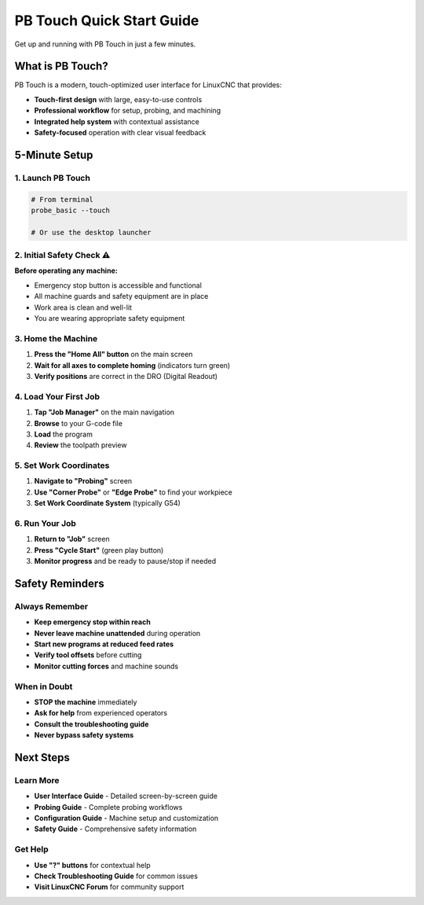 PB Touch Quick Start Guide
==========================

Get up and running with PB Touch in just a few minutes.

What is PB Touch?
-----------------

PB Touch is a modern, touch-optimized user interface for LinuxCNC that provides:

- **Touch-first design** with large, easy-to-use controls
- **Professional workflow** for setup, probing, and machining
- **Integrated help system** with contextual assistance
- **Safety-focused** operation with clear visual feedback

5-Minute Setup
--------------

1. Launch PB Touch
~~~~~~~~~~~~~~~~~~

.. code-block:: bash

   # From terminal
   probe_basic --touch

   # Or use the desktop launcher

2. Initial Safety Check ⚠️
~~~~~~~~~~~~~~~~~~~~~~~~~~

**Before operating any machine:**

- Emergency stop button is accessible and functional
- All machine guards and safety equipment are in place
- Work area is clean and well-lit
- You are wearing appropriate safety equipment

3. Home the Machine
~~~~~~~~~~~~~~~~~~~

1. **Press the "Home All" button** on the main screen
2. **Wait for all axes to complete homing** (indicators turn green)
3. **Verify positions** are correct in the DRO (Digital Readout)

4. Load Your First Job
~~~~~~~~~~~~~~~~~~~~~~

1. **Tap "Job Manager"** on the main navigation
2. **Browse** to your G-code file
3. **Load** the program
4. **Review** the toolpath preview

5. Set Work Coordinates
~~~~~~~~~~~~~~~~~~~~~~~

1. **Navigate to "Probing"** screen
2. **Use "Corner Probe"** or **"Edge Probe"** to find your workpiece
3. **Set Work Coordinate System** (typically G54)

6. Run Your Job
~~~~~~~~~~~~~~~

1. **Return to "Job"** screen  
2. **Press "Cycle Start"** (green play button)
3. **Monitor progress** and be ready to pause/stop if needed

Safety Reminders
-----------------

Always Remember
~~~~~~~~~~~~~~~

- **Keep emergency stop within reach**
- **Never leave machine unattended** during operation
- **Start new programs at reduced feed rates**
- **Verify tool offsets** before cutting
- **Monitor cutting forces** and machine sounds

When in Doubt
~~~~~~~~~~~~~

- **STOP the machine** immediately
- **Ask for help** from experienced operators
- **Consult the troubleshooting guide**
- **Never bypass safety systems**

Next Steps
----------

Learn More
~~~~~~~~~~

- **User Interface Guide** - Detailed screen-by-screen guide
- **Probing Guide** - Complete probing workflows
- **Configuration Guide** - Machine setup and customization
- **Safety Guide** - Comprehensive safety information

Get Help
~~~~~~~~

- **Use "?" buttons** for contextual help
- **Check Troubleshooting Guide** for common issues
- **Visit LinuxCNC Forum** for community support